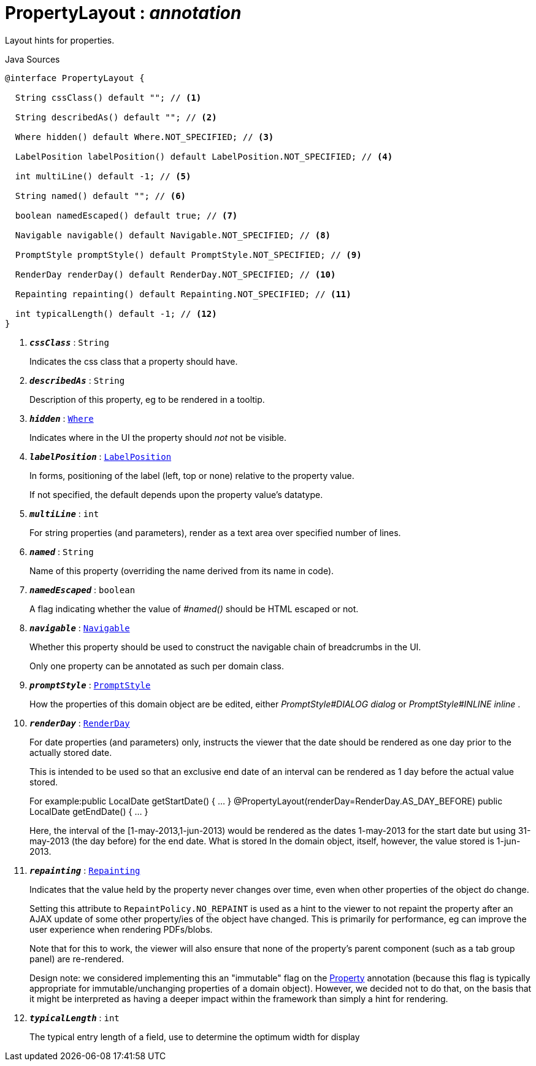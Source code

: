 = PropertyLayout : _annotation_
:Notice: Licensed to the Apache Software Foundation (ASF) under one or more contributor license agreements. See the NOTICE file distributed with this work for additional information regarding copyright ownership. The ASF licenses this file to you under the Apache License, Version 2.0 (the "License"); you may not use this file except in compliance with the License. You may obtain a copy of the License at. http://www.apache.org/licenses/LICENSE-2.0 . Unless required by applicable law or agreed to in writing, software distributed under the License is distributed on an "AS IS" BASIS, WITHOUT WARRANTIES OR  CONDITIONS OF ANY KIND, either express or implied. See the License for the specific language governing permissions and limitations under the License.

Layout hints for properties.

.Java Sources
[source,java]
----
@interface PropertyLayout {

  String cssClass() default ""; // <.>

  String describedAs() default ""; // <.>

  Where hidden() default Where.NOT_SPECIFIED; // <.>

  LabelPosition labelPosition() default LabelPosition.NOT_SPECIFIED; // <.>

  int multiLine() default -1; // <.>

  String named() default ""; // <.>

  boolean namedEscaped() default true; // <.>

  Navigable navigable() default Navigable.NOT_SPECIFIED; // <.>

  PromptStyle promptStyle() default PromptStyle.NOT_SPECIFIED; // <.>

  RenderDay renderDay() default RenderDay.NOT_SPECIFIED; // <.>

  Repainting repainting() default Repainting.NOT_SPECIFIED; // <.>

  int typicalLength() default -1; // <.>
}
----

<.> `[teal]#*_cssClass_*#` : `String`
+
--
Indicates the css class that a property should have.
--
<.> `[teal]#*_describedAs_*#` : `String`
+
--
Description of this property, eg to be rendered in a tooltip.
--
<.> `[teal]#*_hidden_*#` : `xref:system:generated:index/Where.adoc[Where]`
+
--
Indicates where in the UI the property should _not_ not be visible.
--
<.> `[teal]#*_labelPosition_*#` : `xref:system:generated:index/LabelPosition.adoc[LabelPosition]`
+
--
In forms, positioning of the label (left, top or none) relative to the property value.

If not specified, the default depends upon the property value's datatype.
--
<.> `[teal]#*_multiLine_*#` : `int`
+
--
For string properties (and parameters), render as a text area over specified number of lines.
--
<.> `[teal]#*_named_*#` : `String`
+
--
Name of this property (overriding the name derived from its name in code).
--
<.> `[teal]#*_namedEscaped_*#` : `boolean`
+
--
A flag indicating whether the value of _#named()_ should be HTML escaped or not.
--
<.> `[teal]#*_navigable_*#` : `xref:system:generated:index/Navigable.adoc[Navigable]`
+
--
Whether this property should be used to construct the navigable chain of breadcrumbs in the UI.

Only one property can be annotated as such per domain class.
--
<.> `[teal]#*_promptStyle_*#` : `xref:system:generated:index/PromptStyle.adoc[PromptStyle]`
+
--
How the properties of this domain object are be edited, either _PromptStyle#DIALOG dialog_ or _PromptStyle#INLINE inline_ .
--
<.> `[teal]#*_renderDay_*#` : `xref:system:generated:index/RenderDay.adoc[RenderDay]`
+
--
For date properties (and parameters) only, instructs the viewer that the date should be rendered as one day prior to the actually stored date.

This is intended to be used so that an exclusive end date of an interval can be rendered as 1 day before the actual value stored.

For example:public LocalDate getStartDate() { ... } @PropertyLayout(renderDay=RenderDay.AS_DAY_BEFORE) public LocalDate getEndDate() { ... }

Here, the interval of the [1-may-2013,1-jun-2013) would be rendered as the dates 1-may-2013 for the start date but using 31-may-2013 (the day before) for the end date. What is stored In the domain object, itself, however, the value stored is 1-jun-2013.
--
<.> `[teal]#*_repainting_*#` : `xref:system:generated:index/Repainting.adoc[Repainting]`
+
--
Indicates that the value held by the property never changes over time, even when other properties of the object do change.

Setting this attribute to `RepaintPolicy.NO_REPAINT` is used as a hint to the viewer to not repaint the property after an AJAX update of some other property/ies of the object have changed. This is primarily for performance, eg can improve the user experience when rendering PDFs/blobs.

Note that for this to work, the viewer will also ensure that none of the property's parent component (such as a tab group panel) are re-rendered.

Design note: we considered implementing this an "immutable" flag on the xref:system:generated:index/Property.adoc[Property] annotation (because this flag is typically appropriate for immutable/unchanging properties of a domain object). However, we decided not to do that, on the basis that it might be interpreted as having a deeper impact within the framework than simply a hint for rendering.
--
<.> `[teal]#*_typicalLength_*#` : `int`
+
--
The typical entry length of a field, use to determine the optimum width for display
--

